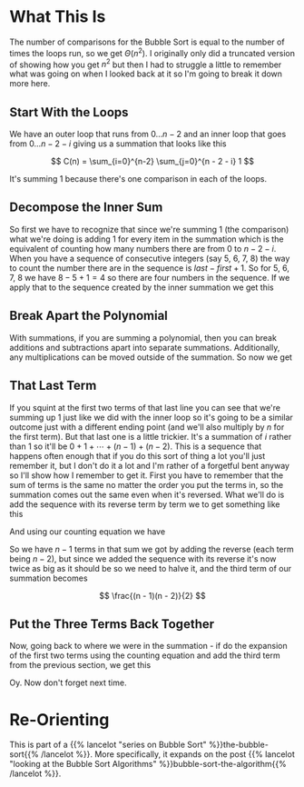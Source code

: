 #+BEGIN_COMMENT
.. title: Bubble Sort: Runtime Explained
.. slug: bubble-sort-runtime-explained
.. date: 2021-11-27 15:45:35 UTC-08:00
.. tags: brute-force,sorting,algorithms
.. category: Sorting
.. link: 
.. description: Showing the Runtime Calculation for Bubble Sort.
.. type: text
.. has_math: True
#+END_COMMENT
#+OPTIONS: ^:{}
#+TOC: headlines 3
* What This Is
  The number of comparisons for the Bubble Sort is equal to the number of times the loops run, so we get \(\Theta(n^2)\). I originally only did a truncated version of showing how you get \(n^2\) but then I had to struggle a little to remember what was going on when I looked back at it so I'm going to break it down more here.
** Start With the Loops
     We have an outer loop that runs from \(0\ldots n-2\) and an inner loop that goes from \(0 \dots n - 2 - i \) giving us a summation that looks like this

\[
C(n) = \sum_{i=0}^{n-2} \sum_{j=0}^{n - 2 - i} 1
\]

It's summing \(1\) because there's one comparison in each of the loops.
** Decompose the Inner Sum
     So first we have to recognize that since we're summing \(1\) (the comparison) what we're doing is adding \(1\) for every item in the summation which is the equivalent of counting how many numbers there are from \(0\) to \(n - 2 - i\). When you have a sequence of consecutive integers (say 5, 6, 7, 8) the way to count the number there are in the sequence is \(\textit{last} - \textit{first} + 1\). So for 5, 6, 7, 8 we have \(8 - 5 + 1 = 4\) so there are four numbers in the sequence. If we apply that to the sequence created by the inner summation we get this

\begin{align}
C(n) &= \sum_{i=0}^{n-2} \sum_{j=0}^{n - 2 - i} 1\\
     &= \sum_{i=0}^{n-2}  (n - 2 - i)  - 0 + 1\\
     &= \sum_{i=0}^{n-2} n - 1 - i\\
\end{align}
** Break Apart the Polynomial
     With summations, if you are summing a polynomial, then you can break additions and subtractions apart into separate summations. Additionally, any multiplications can be moved outside of the summation. So now we get

\begin{align}
C(n) &= \sum_{i=0}^{n-2} n - 1 - i\\
     &= n \sum_{i=0}^{n-2} 1 - \sum_{i=0}^{n-2} 1 - \sum_{i=0}^{n-2} i\\
\end{align}

** That Last Term
     If you squint at the first two terms of that last line you can see that we're summing up \(1\) just like we did with the inner loop so it's going to be a similar outcome just with a different ending point (and we'll also multiply by /n/ for the first term). But that last one is a little trickier. It's a summation of /i/ rather than \(1\) so it'll be \(0 + 1 + \cdots + (n-1) + (n-2)\). This is a sequence that happens often enough that if you do this sort of thing a lot you'll just remember it, but I don't do it a lot and I'm rather of a forgetful bent anyway so I'll show how I remember to get it. 
     First you have to remember that the sum of terms is the same no matter the order you put the terms in, so the summation comes out the same even when it's reversed. What we'll do is add the sequence with its reverse term by term we to get something like this

\begin{array}{ccccccccc}
& 0 & + & 1 & + & \cdots & + & (n - 3) & + & (n - 2) \\
+ & (n - 2) & + & (n - 3) & + & \cdots & + & 1 & + & 0 \\
\hline
& (n - 2) & + & (n - 2) & + & \cdots & + & (n - 2) & + & (n - 2)\\
\end{array}

And using our counting equation we have
\begin{align}
end - start + 1 &= n - 2 - 0 + 1 \\
&= n - 1
\end{align}

So we have \(n - 1\) terms in that sum we got by adding the reverse (each term being \(n - 2\)), but since we added the sequence with its reverse it's now twice as big as it should be so we need to halve it, and the third term of our summation becomes

\[
\frac{(n - 1)(n - 2)}{2}
\]

** Put the Three Terms Back Together
Now, going back to where we were in the summation - if do the expansion of the first two terms using the counting equation and add the third term from the previous section, we get this

\begin{align}
C(n)   &= n \sum_{i=0}^{n-2} 1 - \sum_{i=0}^{n-2} 1 - \sum_{i=0}^{n-2} i\\
&= n(n - 2 - 0 + 1) - (n - 2 - 0 + 1) - \frac{(n - 1)(n - 2)}{2}\\
&= n(n - 1) - (n - 1)- \frac{n^2 -2n - n + 2}{2}\\
&= (n^2 - n) - (n - 1)  - \frac{n^2 - 3n + 2}{2}\\
&= \frac{2(n^2 - n)}{2} - \frac{2(n - 1)}{2} - \frac{n^2 - 3n + 2}{2}\\
&= \frac{2 n^2 - 2n - 2n + 2 - n^2 + 3n -2}{2}\\
&= \frac{n^2 - n}{2} \in \Theta(n^2)
\end{align}

Oy. Now don't forget next time.
* Re-Orienting
  This is part of a {{% lancelot "series on Bubble Sort" %}}the-bubble-sort{{% /lancelot %}}. More specifically, it expands on the post {{% lancelot "looking at the Bubble Sort Algorithms" %}}bubble-sort-the-algorithm{{% /lancelot %}}.
